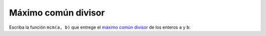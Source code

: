Máximo común divisor
====================

Escriba la función ``mcm(a, b)``
que entrege el `máximo común divisor`_
de los enteros ``a`` y ``b``:

.. testcase::

    >>> mcd(20, 50)
    10

    >>> mcd(31, 19)
    1

.. _máximo común divisor: http://es.wikipedia.org/wiki/Máximo_común_divisor
